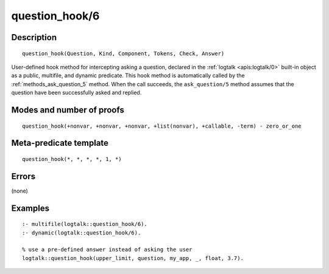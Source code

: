 ..
   This file is part of Logtalk <https://logtalk.org/>  
   Copyright 1998-2018 Paulo Moura <pmoura@logtalk.org>

   Licensed under the Apache License, Version 2.0 (the "License");
   you may not use this file except in compliance with the License.
   You may obtain a copy of the License at

       http://www.apache.org/licenses/LICENSE-2.0

   Unless required by applicable law or agreed to in writing, software
   distributed under the License is distributed on an "AS IS" BASIS,
   WITHOUT WARRANTIES OR CONDITIONS OF ANY KIND, either express or implied.
   See the License for the specific language governing permissions and
   limitations under the License.


.. index:: question_hook/6
.. _methods_question_hook_6:

question_hook/6
===============

Description
-----------

::

   question_hook(Question, Kind, Component, Tokens, Check, Answer)

User-defined hook method for intercepting asking a question, declared in
the :ref:`logtalk <apis:logtalk/0>` built-in object as a public, multifile,
and dynamic predicate. This hook method is automatically called by the
:ref:`methods_ask_question_5` method. When the call
succeeds, the ``ask_question/5`` method assumes that the question have
been successfully asked and replied.

Modes and number of proofs
--------------------------

::

   question_hook(+nonvar, +nonvar, +nonvar, +list(nonvar), +callable, -term) - zero_or_one

Meta-predicate template
-----------------------

::

   question_hook(*, *, *, *, 1, *)

Errors
------

(none)

Examples
--------

::

   :- multifile(logtalk::question_hook/6).
   :- dynamic(logtalk::question_hook/6).

   % use a pre-defined answer instead of asking the user
   logtalk::question_hook(upper_limit, question, my_app, _, float, 3.7).

.. seealso::

   :ref:`methods_ask_question_5`,
   :ref:`methods_question_prompt_stream_4`
   :ref:`methods_message_hook_4`,
   :ref:`methods_message_prefix_stream_4`,
   :ref:`methods_message_tokens_2`,
   :ref:`methods_print_message_3`,
   :ref:`methods_print_message_tokens_3`,
   :ref:`methods_print_message_token_4`,
